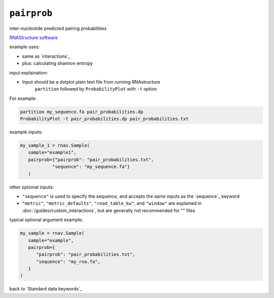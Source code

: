 ``pairprob``
~~~~~~~~~~~~

inter-nucleotide predicted pairing probabilities

`RNAStructure software`_

.. _RNAStructure software: https://rna.urmc.rochester.edu/RNAstructure.html

example uses:

- same as `interactions`_
- plus: calculating shannon entropy

input explaination:

- Input should be a dotplot plain text file from running RNAstructure
   ``partition`` followed by ``ProbabilityPlot`` with ``-t`` option

For example:

.. code-block:: bash

   partition my_sequence.fa pair_probabilities.dp
   ProbabilityPlot -t pair_probabilities.dp pair_probabilities.txt


example inputs:

.. code-block:: python

   my_sample_1 = rnav.Sample(
      sample="example1",
      pairprob={"pairprob": "pair_probabilities.txt",
               "sequence": "my_sequence.fa"}
      )

other optional inputs:

- ``"sequence"`` is used to specify the sequence, and accepts the same inputs
  as the `sequence`_ keyword
- ``"metric"``, ``"metric_defaults"``, ``"read_table_kw"``, and ``"window"`` are
  explained in :doc:`/guides/custom_interactions`, but are generally not recommended
  for "" files

typical optional argument example:

.. code-block:: python

   my_sample = rnav.Sample(
      sample="example",
      pairprob={
         "pairprob": "pair_probabilities.txt",
         "sequence": "my_rna.fa",
      }
   )

back to `Standard data keywords`_
